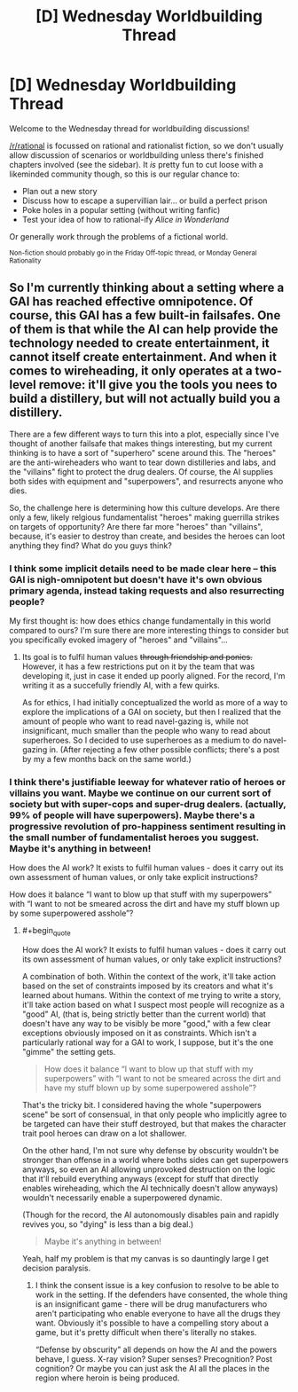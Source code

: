 #+TITLE: [D] Wednesday Worldbuilding Thread

* [D] Wednesday Worldbuilding Thread
:PROPERTIES:
:Author: AutoModerator
:Score: 6
:DateUnix: 1546441561.0
:END:
Welcome to the Wednesday thread for worldbuilding discussions!

[[/r/rational]] is focussed on rational and rationalist fiction, so we don't usually allow discussion of scenarios or worldbuilding unless there's finished chapters involved (see the sidebar). It /is/ pretty fun to cut loose with a likeminded community though, so this is our regular chance to:

- Plan out a new story
- Discuss how to escape a supervillian lair... or build a perfect prison
- Poke holes in a popular setting (without writing fanfic)
- Test your idea of how to rational-ify /Alice in Wonderland/

Or generally work through the problems of a fictional world.

^{Non-fiction should probably go in the Friday Off-topic thread, or Monday General Rationality}


** So I'm currently thinking about a setting where a GAI has reached effective omnipotence. Of course, this GAI has a few built-in failsafes. One of them is that while the AI can help provide the technology needed to create entertainment, it cannot itself create entertainment. And when it comes to wireheading, it only operates at a two-level remove: it'll give you the tools you nees to build a distillery, but will not actually build you a distillery.

There are a few different ways to turn this into a plot, especially since I've thought of another failsafe that makes things interesting, but my current thinking is to have a sort of "superhero" scene around this. The "heroes" are the anti-wireheaders who want to tear down distilleries and labs, and the "villains" fight to protect the drug dealers. Of course, the AI supplies both sides with equipment and "superpowers", and resurrects anyone who dies.

So, the challenge here is determining how this culture develops. Are there only a few, likely relgious fundamentalist "heroes" making guerrilla strikes on targets of opportunity? Are there far more "heroes" than "villains", because, it's easier to destroy than create, and besides the heroes can loot anything they find? What do you guys think?
:PROPERTIES:
:Author: GaBeRockKing
:Score: 5
:DateUnix: 1546473029.0
:END:

*** I think some implicit details need to be made clear here -- this GAI is nigh-omnipotent but doesn't have it's own obvious primary agenda, instead taking requests and also resurrecting people?

My first thought is: how does ethics change fundamentally in this world compared to ours? I'm sure there are more interesting things to consider but you specifically evoked imagery of "heroes" and "villains"...
:PROPERTIES:
:Author: I_Probably_Think
:Score: 1
:DateUnix: 1546474584.0
:END:

**** Its goal is to fulfil human values +through friendship and ponies.+ However, it has a few restrictions put on it by the team that was developing it, just in case it ended up poorly aligned. For the record, I'm writing it as a succefully friendly AI, with a few quirks.

As for ethics, I had initially conceptualized the world as more of a way to explore the implications of a GAI on society, but then I realized that the amount of people who want to read navel-gazing is, while not insignificant, much smaller than the people who wany to read about superheroes. So I decided to use superheroes as a medium to do navel-gazing in. (After rejecting a few other possible conflicts; there's a post by my a few months back on the same world.)
:PROPERTIES:
:Author: GaBeRockKing
:Score: 1
:DateUnix: 1546475918.0
:END:


*** I think there's justifiable leeway for whatever ratio of heroes or villains you want. Maybe we continue on our current sort of society but with super-cops and super-drug dealers. (actually, 99% of people will have superpowers). Maybe there's a progressive revolution of pro-happiness sentiment resulting in the small number of fundamentalist heroes you suggest. Maybe it's anything in between!

How does the AI work? It exists to fulfil human values - does it carry out its own assessment of human values, or only take explicit instructions?

How does it balance “I want to blow up that stuff with my superpowers” with “I want to not be smeared across the dirt and have my stuff blown up by some superpowered asshole”?
:PROPERTIES:
:Author: Megika
:Score: 1
:DateUnix: 1546490112.0
:END:

**** #+begin_quote
  How does the AI work? It exists to fulfil human values - does it carry out its own assessment of human values, or only take explicit instructions?
#+end_quote

A combination of both. Within the context of the work, it'll take action based on the set of constraints imposed by its creators and what it's learned about humans. Within the context of me trying to write a story, it'll take action based on what I suspect most people will recognize as a "good" AI, (that is, being strictly better than the current world) that doesn't have any way to be visibly be more "good," with a few clear exceptions obviously imposed on it as constraints. Which isn't a particularly rational way for a GAI to work, I suppose, but it's the one "gimme" the setting gets.

#+begin_quote
  How does it balance “I want to blow up that stuff with my superpowers” with “I want to not be smeared across the dirt and have my stuff blown up by some superpowered asshole”?
#+end_quote

That's the tricky bit. I considered having the whole "superpowers scene" be sort of consensual, in that only people who implicitly agree to be targeted can have their stuff destroyed, but that makes the character trait pool heroes can draw on a lot shallower.

On the other hand, I'm not sure why defense by obscurity wouldn't be stronger than offense in a world where boths sides can get superpowers anyways, so even an AI allowing unprovoked destruction on the logic that it'll rebuild everything anyways (except for stuff that directly enables wireheading, which the AI technically doesn't allow anyways) wouldn't necessarily enable a superpowered dynamic.

(Though for the record, the AI autonomously disables pain and rapidly revives you, so "dying" is less than a big deal.)

#+begin_quote
  Maybe it's anything in between!
#+end_quote

Yeah, half my problem is that my canvas is so dauntingly large I get decision paralysis.
:PROPERTIES:
:Author: GaBeRockKing
:Score: 1
:DateUnix: 1546495020.0
:END:

***** I think the consent issue is a key confusion to resolve to be able to work in the setting. If the defenders have consented, the whole thing is an insignificant game - there will be drug manufacturers who aren't participating who enable everyone to have all the drugs they want. Obviously it's possible to have a compelling story about a game, but it's pretty difficult when there's literally no stakes.

“Defense by obscurity” all depends on how the AI and the powers behave, I guess. X-ray vision? Super senses? Precognition? Post cognition? Or maybe you can just ask the AI all the places in the region where heroin is being produced.
:PROPERTIES:
:Author: Megika
:Score: 2
:DateUnix: 1546497900.0
:END:
